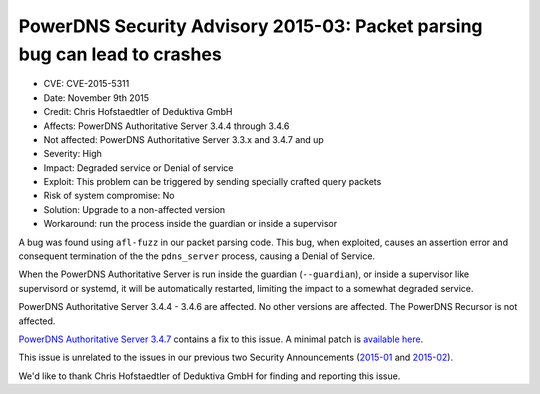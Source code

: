 PowerDNS Security Advisory 2015-03: Packet parsing bug can lead to crashes
--------------------------------------------------------------------------

-  CVE: CVE-2015-5311
-  Date: November 9th 2015
-  Credit: Chris Hofstaedtler of Deduktiva GmbH
-  Affects: PowerDNS Authoritative Server 3.4.4 through 3.4.6
-  Not affected: PowerDNS Authoritative Server 3.3.x and 3.4.7 and up
-  Severity: High
-  Impact: Degraded service or Denial of service
-  Exploit: This problem can be triggered by sending specially crafted
   query packets
-  Risk of system compromise: No
-  Solution: Upgrade to a non-affected version
-  Workaround: run the process inside the guardian or inside a
   supervisor

A bug was found using ``afl-fuzz`` in our packet parsing code. This bug,
when exploited, causes an assertion error and consequent termination of
the the ``pdns_server`` process, causing a Denial of Service.

When the PowerDNS Authoritative Server is run inside the guardian
(``--guardian``), or inside a supervisor like supervisord or systemd, it
will be automatically restarted, limiting the impact to a somewhat
degraded service.

PowerDNS Authoritative Server 3.4.4 - 3.4.6 are affected. No other
versions are affected. The PowerDNS Recursor is not affected.

`PowerDNS Authoritative Server
3.4.7 <../changelog.md#powerdns-authoritative-server-347>`__ contains a
fix to this issue. A minimal patch is `available
here <https://downloads.powerdns.com/patches/2015-03/>`__.

This issue is unrelated to the issues in our previous two Security
Announcements (`2015-01 <powerdns-advisory-2015-01.md>`__ and
`2015-02 <powerdns-advisory-2015-02.md>`__).

We'd like to thank Chris Hofstaedtler of Deduktiva GmbH for finding
and reporting this issue.
